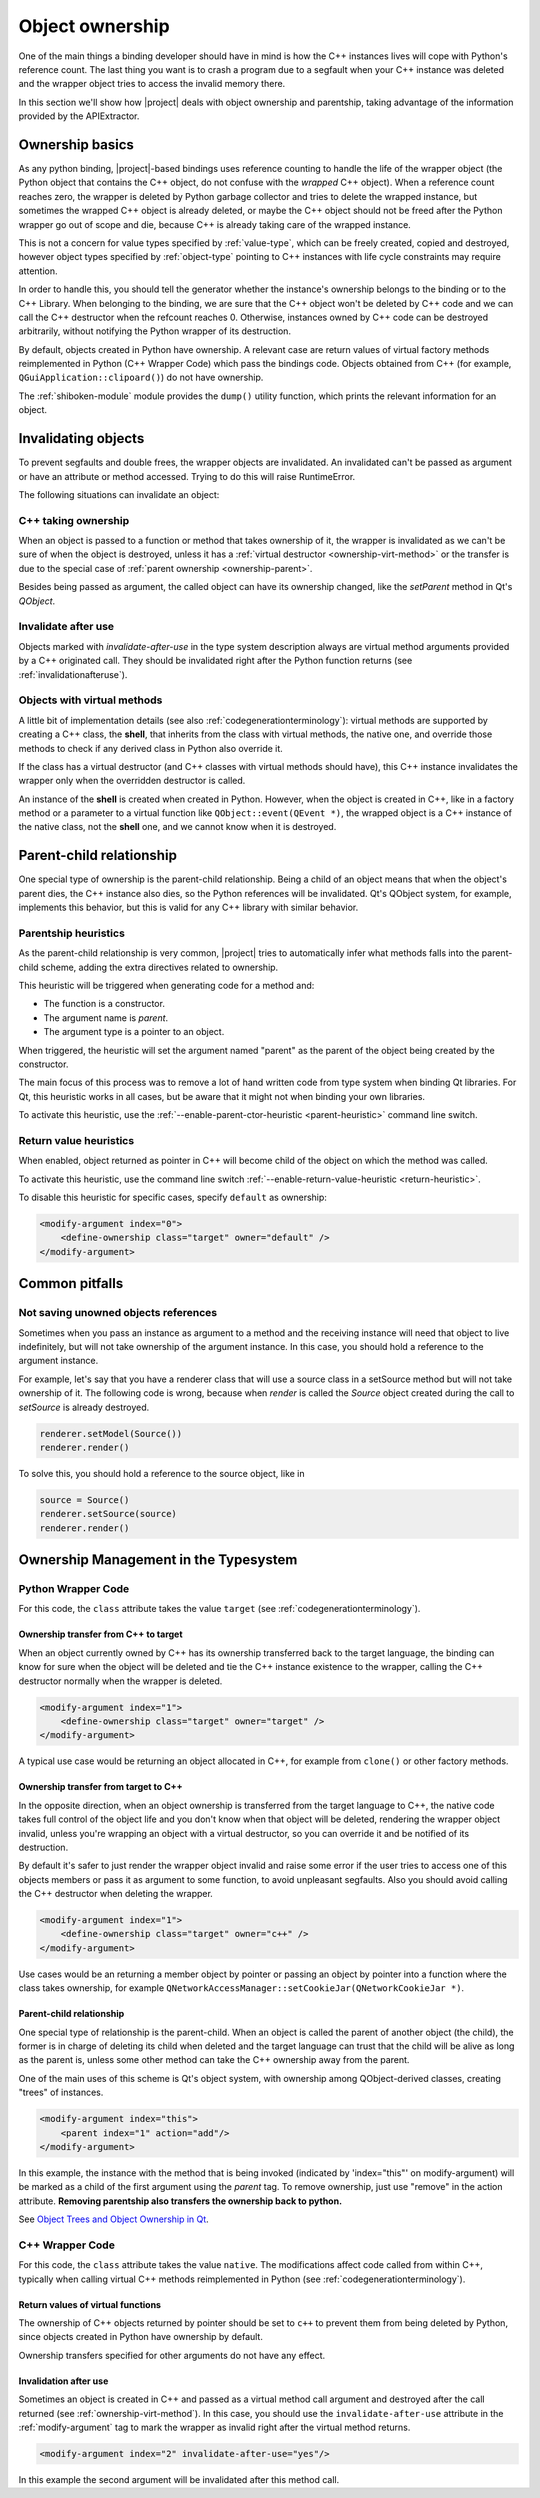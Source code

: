 .. _objectownership:

****************
Object ownership
****************

One of the main things a binding developer should have in mind is
how the C++ instances lives will cope with Python's reference count.
The last thing you want is to crash a program due to a segfault
when your C++ instance was deleted and the
wrapper object tries to access the invalid memory there.

In this section we'll show how |project| deals with object ownership
and parentship, taking advantage of the information provided by the
APIExtractor.

Ownership basics
================

As any python binding, |project|-based bindings uses reference counting
to handle the life of the wrapper object (the Python object that contains the
C++ object, do not confuse with the *wrapped* C++ object).
When a reference count reaches zero, the wrapper is deleted by Python garbage
collector and tries to delete the wrapped instance, but sometimes the wrapped
C++ object is already deleted, or maybe the C++ object should not be freed after
the Python wrapper go out of scope and die, because C++ is already taking care of
the wrapped instance.

This is not a concern for value types specified by :ref:`value-type`, which can
be freely created, copied and destroyed, however object types specified by
:ref:`object-type` pointing to C++ instances with life cycle constraints
may require attention.

In order to handle this, you should tell the
generator whether the instance's ownership belongs to the binding or
to the C++ Library. When belonging to the binding, we are sure that the C++ object
won't be deleted by C++ code and we can call the C++ destructor when the refcount
reaches 0. Otherwise, instances owned by C++ code can be destroyed arbitrarily,
without notifying the Python wrapper of its destruction.

By default, objects created in Python have ownership. A relevant case are
return values of virtual factory methods reimplemented in Python
(C++ Wrapper Code) which pass the bindings code. Objects obtained from C++
(for example, ``QGuiApplication::clipoard()``) do not have ownership.

The :ref:`shiboken-module` module provides the ``dump()`` utility function,
which prints the relevant information for an object.

Invalidating objects
====================

To prevent segfaults and double frees, the wrapper objects are invalidated.
An invalidated can't be passed as argument or have an attribute or method accessed.
Trying to do this will raise RuntimeError.

The following situations can invalidate an object:

C++ taking ownership
--------------------

When an object is passed to a function or method that takes ownership of it, the wrapper
is invalidated as we can't be sure of when the object is destroyed, unless it has a
:ref:`virtual destructor <ownership-virt-method>` or the transfer is due to the special case
of :ref:`parent ownership <ownership-parent>`.

Besides being passed as argument, the called object can have its ownership changed, like
the `setParent` method in Qt's `QObject`.

Invalidate after use
--------------------

Objects marked with *invalidate-after-use* in the type system description always are
virtual method arguments provided by a C++ originated call. They should be
invalidated right after the Python function returns (see :ref:`invalidationafteruse`).

.. _ownership-virt-method:

Objects with virtual methods
----------------------------

A little bit of implementation details (see also :ref:`codegenerationterminology`):
virtual methods are supported by creating a C++ class, the **shell**, that inherits
from the class with virtual methods, the native one, and override those methods to check if
any derived class in Python also override it.

If the class has a virtual destructor (and C++ classes with virtual methods should have), this
C++ instance invalidates the wrapper only when the overridden destructor is called.

An instance of the **shell** is created when created in Python. However,
when the object is created in C++, like in a factory method or a parameter
to a virtual function like ``QObject::event(QEvent *)``, the wrapped object
is a C++ instance of the native class, not the **shell** one, and we cannot
know when it is destroyed.

.. _ownership-parent:

Parent-child relationship
=========================

One special type of ownership is the parent-child relationship.
Being a child of an object means that when the object's parent dies,
the C++ instance also dies, so the Python references will be invalidated.
Qt's QObject system, for example, implements this behavior, but this is valid
for any C++ library with similar behavior.

.. _ownership-parent-heuristics:

Parentship heuristics
---------------------

As the parent-child relationship is very common, |project| tries to automatically
infer what methods falls into the parent-child scheme, adding the extra
directives related to ownership.

This heuristic will be triggered when generating code for a method and:

* The function is a constructor.
* The argument name is `parent`.
* The argument type is a pointer to an object.

When triggered, the heuristic will set the argument named "parent"
as the parent of the object being created by the constructor.

The main focus of this process was to remove a lot of hand written code from
type system when binding Qt libraries. For Qt, this heuristic works in all cases,
but be aware that it might not when binding your own libraries.

To activate this heuristic, use the :ref:`--enable-parent-ctor-heuristic <parent-heuristic>`
command line switch.

.. _return-value-heuristics:

Return value heuristics
-----------------------

When enabled, object returned as pointer in C++ will become child of the object on which the method
was called.

To activate this heuristic, use the command line switch
:ref:`--enable-return-value-heuristic <return-heuristic>`.

To disable this heuristic for specific cases, specify ``default`` as
ownership:

.. code-block:: xml

    <modify-argument index="0">
        <define-ownership class="target" owner="default" />
    </modify-argument>

Common pitfalls
===============

Not saving unowned objects references
-------------------------------------

Sometimes when you pass an instance as argument to a method and the receiving
instance will need that object to live indefinitely, but will not take ownership
of the argument instance. In this case, you should hold a reference to the argument
instance.

For example, let's say that you have a renderer class that will use a source class
in a setSource method but will not take ownership of it. The following code is wrong,
because when `render` is called the `Source` object created during the call to `setSource`
is already destroyed.

.. code-block:: python

   renderer.setModel(Source())
   renderer.render()

To solve this, you should hold a reference to the source object, like in

.. code-block:: python

   source = Source()
   renderer.setSource(source)
   renderer.render()


Ownership Management in the Typesystem
======================================

Python Wrapper Code
-------------------

For this code, the ``class`` attribute takes the value ``target``
(see :ref:`codegenerationterminology`).

Ownership transfer from C++ to target
^^^^^^^^^^^^^^^^^^^^^^^^^^^^^^^^^^^^^

When an object currently owned by C++ has its ownership transferred
back to the target language, the binding can know for sure when the object will be deleted and
tie the C++ instance existence to the wrapper, calling the C++ destructor normally when the
wrapper is deleted.

.. code-block:: xml

    <modify-argument index="1">
        <define-ownership class="target" owner="target" />
    </modify-argument>

A typical use case would be returning an object allocated in C++, for
example from ``clone()`` or other factory methods.

Ownership transfer from target to C++
^^^^^^^^^^^^^^^^^^^^^^^^^^^^^^^^^^^^^

In the opposite direction, when an object ownership is transferred from the target language
to C++, the native code takes full control of the object life and you don't
know when that object will be deleted, rendering the wrapper object invalid,
unless you're wrapping an object with a virtual destructor,
so you can override it and be notified of its destruction.

By default it's safer to just render the wrapper
object invalid and raise some error if the user tries to access
one of this objects members or pass it as argument to some function, to avoid unpleasant segfaults.
Also you should avoid calling the C++ destructor when deleting the wrapper.

.. code-block:: xml

    <modify-argument index="1">
        <define-ownership class="target" owner="c++" />
    </modify-argument>

Use cases would be an returning a member object by pointer
or passing an object by pointer into a function where the class
takes ownership, for example
``QNetworkAccessManager::setCookieJar(QNetworkCookieJar *)``.

Parent-child relationship
^^^^^^^^^^^^^^^^^^^^^^^^^

One special type of relationship is the parent-child. When an object is called
the parent of another object (the child), the former is in charge of deleting its
child when deleted and the target language can trust that the child will be alive
as long as the parent is, unless some other method can take the C++ ownership away from the parent.

One of the main uses of this scheme is Qt's object system, with ownership among QObject-derived
classes, creating "trees" of instances.

.. code-block:: xml

    <modify-argument index="this">
        <parent index="1" action="add"/>
    </modify-argument>

In this example, the instance with the method that is being invoked (indicated by 'index="this"' on
modify-argument) will be marked as a child
of the first argument using the `parent` tag. To remove ownership, just use "remove" in the action attribute. **Removing
parentship also transfers the ownership back to python.**

See `Object Trees and Object Ownership in Qt`_.

.. _`Object Trees and Object Ownership in Qt`: https://doc.qt.io/qt-6/objecttrees.html

C++ Wrapper Code
----------------

For this code, the ``class`` attribute takes the value ``native``. The
modifications affect code called from within C++, typically when calling
virtual C++ methods reimplemented in Python
(see :ref:`codegenerationterminology`).

Return values of virtual functions
^^^^^^^^^^^^^^^^^^^^^^^^^^^^^^^^^^

The ownership of C++ objects returned by pointer should be set to ``c++`` to
prevent them from being deleted by Python, since objects created
in Python have ownership by default.

Ownership transfers specified for other arguments do not have any effect.

.. _invalidationafteruse:

Invalidation after use
^^^^^^^^^^^^^^^^^^^^^^

Sometimes an object is created in C++ and passed as a virtual method call
argument and destroyed after the call returned
(see :ref:`ownership-virt-method`).
In this case, you should use the ``invalidate-after-use`` attribute in the
:ref:`modify-argument` tag to mark the wrapper as invalid right after the
virtual method returns.

.. code-block:: xml

    <modify-argument index="2" invalidate-after-use="yes"/>

In this example the second argument will be invalidated after this method call.
